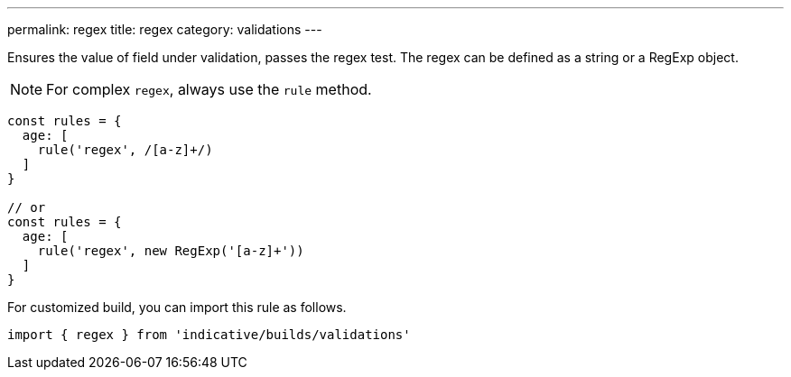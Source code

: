---
permalink: regex
title: regex
category: validations
---

Ensures the value of field under validation, passes the regex test. The regex
can be defined as a string or a RegExp object.
 
NOTE: For complex `regex`, always use the `rule` method.
 
[source, js]
----
const rules = {
  age: [
    rule('regex', /[a-z]+/)
  ]
}
 
// or
const rules = {
  age: [
    rule('regex', new RegExp('[a-z]+'))
  ]
}
----
For customized build, you can import this rule as follows.
[source, js]
----
import { regex } from 'indicative/builds/validations'
----